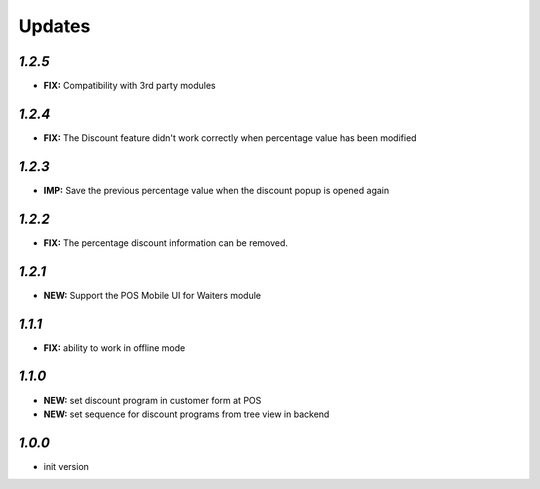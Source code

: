 .. _changelog:

Updates
=======

`1.2.5`
-------

- **FIX:** Compatibility with 3rd party modules

`1.2.4`
-------

- **FIX:** The Discount feature didn't work correctly when percentage value has been modified

`1.2.3`
-------

- **IMP:** Save the previous percentage value when the discount popup is opened again

`1.2.2`
-------

- **FIX:** The percentage discount information can be removed.

`1.2.1`
-------

- **NEW:** Support the POS Mobile UI for Waiters module

`1.1.1`
-------

- **FIX:** ability to work in offline mode

`1.1.0`
-------

- **NEW:** set discount program in customer form at POS
- **NEW:** set sequence for discount programs from tree view in backend

`1.0.0`
-------

- init version
